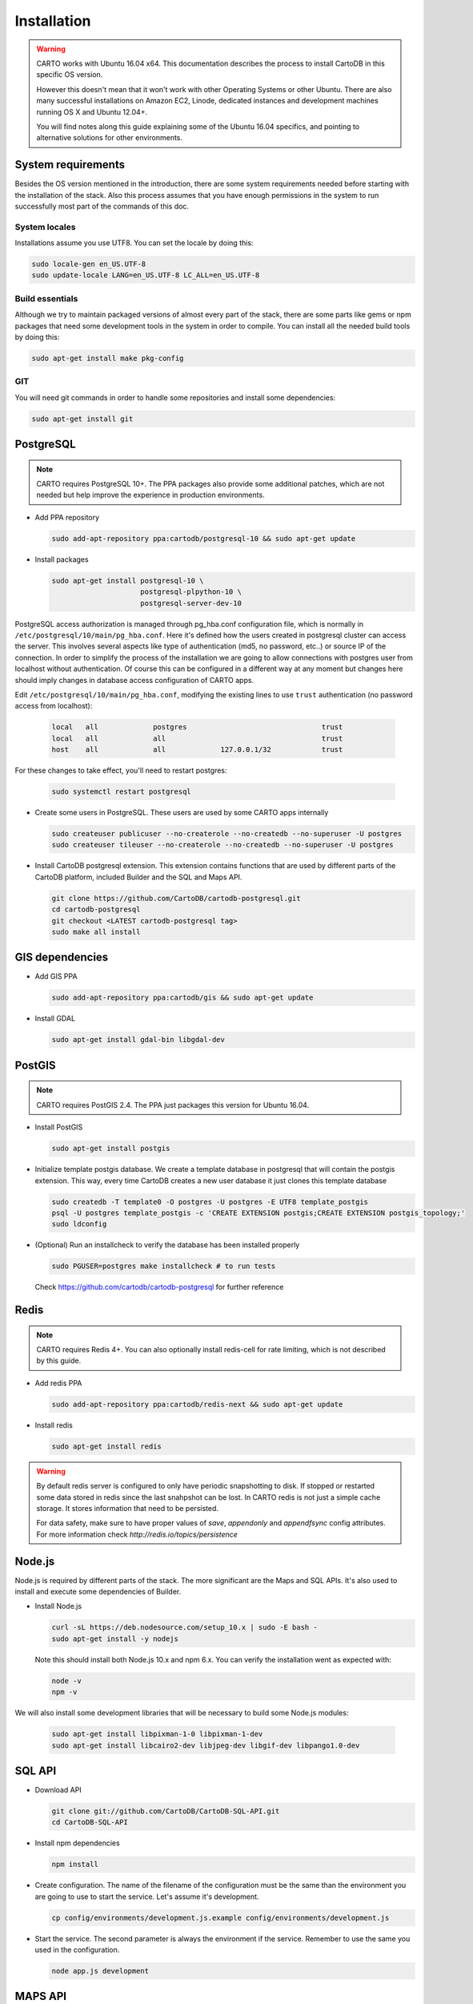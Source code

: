 
Installation
============

.. warning::
  CARTO works with Ubuntu 16.04 x64. This documentation describes the process to install CartoDB in this specific OS version.

  However this doesn't mean that it won't work with other Operating Systems or other Ubuntu. There are also many successful installations on Amazon EC2, Linode, dedicated instances and development machines running OS X and Ubuntu 12.04+.

  You will find notes along this guide explaining some of the Ubuntu 16.04 specifics, and pointing to alternative solutions for other environments.

System requirements
-------------------
Besides the OS version mentioned in the introduction, there are some system requirements needed before starting with the installation of the stack. Also this process assumes that you have enough permissions in the system to run successfully most part of the commands of this doc.

System locales
~~~~~~~~~~~~~~

Installations assume you use UTF8. You can set the locale by doing this:

.. code-block:: bash

  sudo locale-gen en_US.UTF-8
  sudo update-locale LANG=en_US.UTF-8 LC_ALL=en_US.UTF-8


Build essentials
~~~~~~~~~~~~~~~~

Although we try to maintain packaged versions of almost every part of the stack, there are some parts like gems or npm packages that need some development tools in the system in order to compile. You can install all the needed build tools by doing this:

.. code-block:: bash

  sudo apt-get install make pkg-config


GIT
~~~

You will need git commands in order to handle some repositories and install some dependencies:

.. code-block:: bash

  sudo apt-get install git

PostgreSQL
----------

.. note::
  CARTO requires PostgreSQL 10+. The PPA packages also provide some additional patches, which are not needed but help improve the experience in production environments.

* Add PPA repository

  .. code-block:: bash

    sudo add-apt-repository ppa:cartodb/postgresql-10 && sudo apt-get update

* Install packages

  .. code-block:: bash

    sudo apt-get install postgresql-10 \
                         postgresql-plpython-10 \
                         postgresql-server-dev-10


PostgreSQL access authorization is managed through pg_hba.conf configuration file, which is normally in ``/etc/postgresql/10/main/pg_hba.conf``. Here it's defined how the users created in postgresql cluster can access the server. This involves several aspects like type of authentication (md5, no password, etc..) or source IP of the connection. In order to simplify the process of the installation we are going to allow connections with postgres user from localhost without authentication. Of course this can be configured in a different way at any moment but changes here should imply changes in database access configuration of CARTO apps.

Edit ``/etc/postgresql/10/main/pg_hba.conf``, modifying the existing lines to use ``trust`` authentication (no password access from localhost):

  .. code-block:: bash

    local   all             postgres                                trust
    local   all             all                                     trust
    host    all             all             127.0.0.1/32            trust

For these changes to take effect, you'll need to restart postgres:

  .. code-block:: bash

    sudo systemctl restart postgresql


* Create some users in PostgreSQL. These users are used by some CARTO apps internally

  .. code-block:: bash

    sudo createuser publicuser --no-createrole --no-createdb --no-superuser -U postgres
    sudo createuser tileuser --no-createrole --no-createdb --no-superuser -U postgres

* Install CartoDB postgresql extension. This extension contains functions that are used by different parts of the CartoDB platform, included Builder and the SQL and Maps API.

  .. code-block:: bash

    git clone https://github.com/CartoDB/cartodb-postgresql.git
    cd cartodb-postgresql
    git checkout <LATEST cartodb-postgresql tag>
    sudo make all install

GIS dependencies
----------------

* Add GIS PPA

  .. code-block:: bash

    sudo add-apt-repository ppa:cartodb/gis && sudo apt-get update


* Install GDAL

  .. code-block:: bash

    sudo apt-get install gdal-bin libgdal-dev

PostGIS
-------

.. note::
  CARTO requires PostGIS 2.4. The PPA just packages this version for Ubuntu 16.04.

* Install PostGIS

  .. code-block:: bash

    sudo apt-get install postgis

* Initialize template postgis database. We create a template database in postgresql that will contain the postgis extension. This way, every time CartoDB creates a new user database it just clones this template database

  .. code-block:: bash

    sudo createdb -T template0 -O postgres -U postgres -E UTF8 template_postgis
    psql -U postgres template_postgis -c 'CREATE EXTENSION postgis;CREATE EXTENSION postgis_topology;'
    sudo ldconfig

* (Optional) Run an installcheck to verify the database has been installed properly

  .. code-block:: bash

   sudo PGUSER=postgres make installcheck # to run tests

  Check https://github.com/cartodb/cartodb-postgresql for further reference


Redis
-----

.. note::
    CARTO requires Redis 4+. You can also optionally install redis-cell for rate limiting, which is not described by this guide.

* Add redis PPA

  .. code-block:: bash

    sudo add-apt-repository ppa:cartodb/redis-next && sudo apt-get update

* Install redis

  .. code-block:: bash

    sudo apt-get install redis

.. warning::

  By default redis server is configured to only have periodic snapshotting to disk. If stopped or restarted some data stored in redis since the last snahpshot can be lost. In CARTO redis is not just a simple cache storage. It stores information that need to be persisted.

  For data safety, make sure to have proper values of *save*, *appendonly* and *appendfsync* config attributes. For more information check `http://redis.io/topics/persistence`

Node.js
-------

Node.js is required by different parts of the stack. The more significant are the Maps and SQL APIs. It's also used to install and execute some dependencies of Builder.

* Install Node.js

  .. code-block:: bash

    curl -sL https://deb.nodesource.com/setup_10.x | sudo -E bash -
    sudo apt-get install -y nodejs

  Note this should install both Node.js 10.x and npm 6.x. You can verify the installation went as expected with:

  .. code-block:: bash

    node -v
    npm -v

We will also install some development libraries that will be necessary to build some Node.js modules:

  .. code-block:: bash

    sudo apt-get install libpixman-1-0 libpixman-1-dev
    sudo apt-get install libcairo2-dev libjpeg-dev libgif-dev libpango1.0-dev

SQL API
-------

* Download API

  .. code-block:: bash

    git clone git://github.com/CartoDB/CartoDB-SQL-API.git
    cd CartoDB-SQL-API

* Install npm dependencies

  .. code-block:: bash

    npm install

* Create configuration. The name of the filename of the configuration must be the same than the environment you are going to use to start the service. Let's assume it's development.

  .. code-block:: bash

    cp config/environments/development.js.example config/environments/development.js


* Start the service. The second parameter is always the environment if the service. Remember to use the same you used in the configuration.

  .. code-block:: bash

    node app.js development


MAPS API
--------

* Download API

  .. code-block:: bash

    git clone git://github.com/CartoDB/Windshaft-cartodb.git
    cd Windshaft-cartodb

* Maps API dependencies are managed using yarn. Install it:

  .. code-block:: bash

    sudo npm install -g yarn@0.27.5

* Install yarn dependencies

  .. code-block:: bash

    yarn install

* Create configuration. The name of the filename of the configuration must be the same than the environment you are going to use to start the service. Let's assume it's development.

  .. code-block:: bash

    cp config/environments/development.js.example config/environments/development.js
    mkdir logs


* Start the service. The second parameter is always the environment of the service. Remember to use the same you used in the configuration.

  .. code-block:: bash

    node app.js development


Ruby
----

.. note::
  CARTO requires exactly Ruby 2.2.x. Older or newer versions won't work.

* Add brightbox ruby repositories

  .. code-block:: bash

    sudo apt-add-repository ppa:brightbox/ruby-ng && sudo apt-get update

* Install ruby 2.2

  .. code-block:: bash

    sudo apt-get install ruby2.2 ruby2.2-dev

* Install bundler. Bundler is an app used to manage ruby dependencies. It is needed by CARTO Builder

  .. code-block:: bash

    sudo apt-get install ruby-bundler


* Install compass. It will be needed later on by CARTO's Builder

  .. code-block:: bash

    sudo gem install compass


Builder
-------

.. note::
  CARTO users Python 2.7+. Python 3 will not work correctly.

* Download Builder's code

  .. code-block:: bash

    git clone --recursive https://github.com/CartoDB/cartodb.git
    cd cartodb

* Install pip

  .. code-block:: bash

   sudo apt-get install python-pip


* Install ruby dependencies

  .. code-block:: bash

    sudo apt-get install imagemagick unp zip libicu-dev
    RAILS_ENV=development bundle install


* Install python dependencies

  .. code-block:: bash

    sudo pip install --no-use-wheel -r python_requirements.txt

.. warning::
    If this fails due to the installation of the gdal package not finding Python.h or any other header file, you'll need to do this:

    ::

        export CPLUS_INCLUDE_PATH=/usr/include/gdal
        export C_INCLUDE_PATH=/usr/include/gdal
        export PATH=$PATH:/usr/include/gdal

    After this, re-run the pip install command. Variables can be passed to sudo if exporting them and re-running ``pip install`` doesn't work:

    .. code-block:: bash

       sudo CPLUS_INCLUDE_PATH=/usr/include/gdal C_INCLUDE_PATH=/usr/include/gdal PATH=$PATH:/usr/include/gdal pip install --no-use-wheel -r python_requirements.txt

    If gdal keeps failing, see more information here: http://gis.stackexchange.com/questions/28966/python-gdal-package-missing-header-file-when-installing-via-pip

* Install Node.js dependencies

  .. code-block:: bash

    npm install


* Compile static assets

  .. code-block:: bash

    npm run carto-node && npm run build:static

* (Optional) Precompile assets. Needed if you don't want to use CARTO's CDN for assets.

  .. code-block:: bash

    export PATH=$PATH:$PWD/node_modules/grunt-cli/bin
    bundle exec grunt --environment=development


* Create configuration files

  .. code-block:: bash

    cp config/app_config.yml.sample config/app_config.yml
    cp config/database.yml.sample config/database.yml

* Start the redis-server that allows access to the SQL and Maps APIs:

  .. code-block:: bash

    sudo systemctl start redis-server

* Initialize the metadata database

  .. code-block:: bash

    RAILS_ENV=development bundle exec rake db:create
    RAILS_ENV=development bundle exec rake db:migrate

* Start Builder's HTTP server

  .. code-block:: bash

    RAILS_ENV=development bundle exec rails server

* In a different process/console start the resque process

  .. code-block:: bash

    RAILS_ENV=development bundle exec ./script/resque
